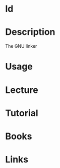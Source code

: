 #+TAGS: ld binutils


* ld
* Description
The GNU linker
* Usage
* Lecture
* Tutorial
* Books
* Links
